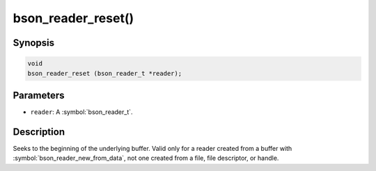 .. _bson_reader_reset:

bson_reader_reset()
===================

Synopsis
--------

.. code-block:: c

  void
  bson_reader_reset (bson_reader_t *reader);

Parameters
----------

- ``reader``: A :symbol:`bson_reader_t`.

Description
-----------

Seeks to the beginning of the underlying buffer. Valid only for a reader created from a buffer with :symbol:`bson_reader_new_from_data`, not one created from a file, file descriptor, or handle.

